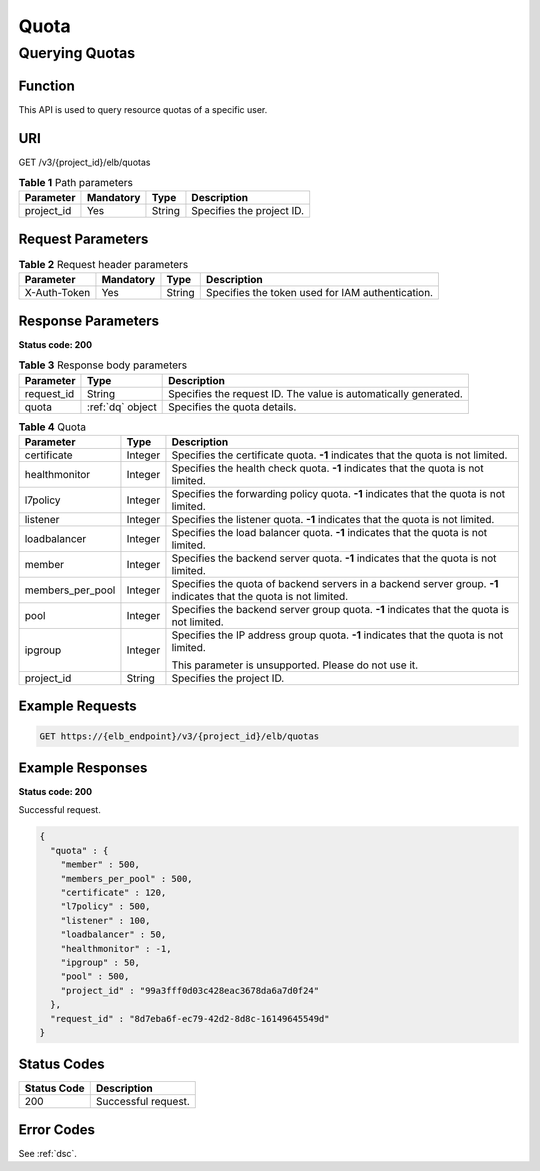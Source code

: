 =====
Quota
=====

Querying Quotas
===============

Function
^^^^^^^^

This API is used to query resource quotas of a specific user.

URI
^^^

GET /v3/{project_id}/elb/quotas

.. table:: **Table 1** Path parameters

   ========== ========= ====== =========================
   Parameter  Mandatory Type   Description
   ========== ========= ====== =========================
   project_id Yes       String Specifies the project ID.
   ========== ========= ====== =========================

Request Parameters
^^^^^^^^^^^^^^^^^^

.. table:: **Table 2** Request header parameters

   ============ ========= ====== ================================================
   Parameter    Mandatory Type   Description
   ============ ========= ====== ================================================
   X-Auth-Token Yes       String Specifies the token used for IAM authentication.
   ============ ========= ====== ================================================

Response Parameters
^^^^^^^^^^^^^^^^^^^

**Status code: 200**

.. table:: **Table 3** Response body parameters

   ========== ================ ===============================================================
   Parameter  Type             Description
   ========== ================ ===============================================================
   request_id String           Specifies the request ID. The value is automatically generated.
   quota      :ref:`dq` object Specifies the quota details.
   ========== ================ ===============================================================

.. _dq:
.. table:: **Table 4** Quota

   +------------------+---------+---------------------------------------+
   | Parameter        | Type    | Description                           |
   +==================+=========+=======================================+
   | certificate      | Integer | Specifies the certificate quota.      |
   |                  |         | **-1** indicates that the quota is    |
   |                  |         | not limited.                          |
   +------------------+---------+---------------------------------------+
   | healthmonitor    | Integer | Specifies the health check quota.     |
   |                  |         | **-1** indicates that the quota is    |
   |                  |         | not limited.                          |
   +------------------+---------+---------------------------------------+
   | l7policy         | Integer | Specifies the forwarding policy       |
   |                  |         | quota. **-1** indicates that the      |
   |                  |         | quota is not limited.                 |
   +------------------+---------+---------------------------------------+
   | listener         | Integer | Specifies the listener quota. **-1**  |
   |                  |         | indicates that the quota is not       |
   |                  |         | limited.                              |
   +------------------+---------+---------------------------------------+
   | loadbalancer     | Integer | Specifies the load balancer quota.    |
   |                  |         | **-1** indicates that the quota is    |
   |                  |         | not limited.                          |
   +------------------+---------+---------------------------------------+
   | member           | Integer | Specifies the backend server quota.   |
   |                  |         | **-1** indicates that the quota is    |
   |                  |         | not limited.                          |
   +------------------+---------+---------------------------------------+
   | members_per_pool | Integer | Specifies the quota of backend        |
   |                  |         | servers in a backend server group.    |
   |                  |         | **-1** indicates that the quota is    |
   |                  |         | not limited.                          |
   +------------------+---------+---------------------------------------+
   | pool             | Integer | Specifies the backend server group    |
   |                  |         | quota. **-1** indicates that the      |
   |                  |         | quota is not limited.                 |
   +------------------+---------+---------------------------------------+
   | ipgroup          | Integer | Specifies the IP address group quota. |
   |                  |         | **-1** indicates that the quota is    |
   |                  |         | not limited.                          |
   |                  |         |                                       |
   |                  |         | This parameter is unsupported. Please |
   |                  |         | do not use it.                        |
   +------------------+---------+---------------------------------------+
   | project_id       | String  | Specifies the project ID.             |
   +------------------+---------+---------------------------------------+

Example Requests
^^^^^^^^^^^^^^^^

.. code::

   GET https://{elb_endpoint}/v3/{project_id}/elb/quotas

Example Responses
^^^^^^^^^^^^^^^^^

**Status code: 200**

Successful request.

.. code::

   {
     "quota" : {
       "member" : 500,
       "members_per_pool" : 500,
       "certificate" : 120,
       "l7policy" : 500,
       "listener" : 100,
       "loadbalancer" : 50,
       "healthmonitor" : -1,
       "ipgroup" : 50,
       "pool" : 500,
       "project_id" : "99a3fff0d03c428eac3678da6a7d0f24"
     },
     "request_id" : "8d7eba6f-ec79-42d2-8d8c-16149645549d"
   }

Status Codes
^^^^^^^^^^^^

=========== ===================
Status Code Description
=========== ===================
200         Successful request.
=========== ===================

Error Codes
^^^^^^^^^^^

See :ref:`dsc`.
